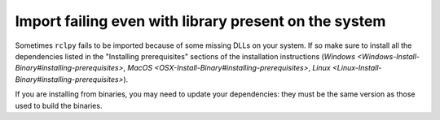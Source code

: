 
Import failing even with library present on the system
======================================================

Sometimes ``rclpy`` fails to be imported because of some missing DLLs on your system.
If so make sure to install all the dependencies listed in the "Installing prerequisites" sections of the installation instructions (\ `Windows <Windows-Install-Binary#installing-prerequisites>`\ , `MacOS <OSX-Install-Binary#installing-prerequisites>`\ , `Linux <Linux-Install-Binary#installing-prerequisites>`\ ).

If you are installing from binaries, you may need to update your dependencies: they must be the same version as those used to build the binaries.
